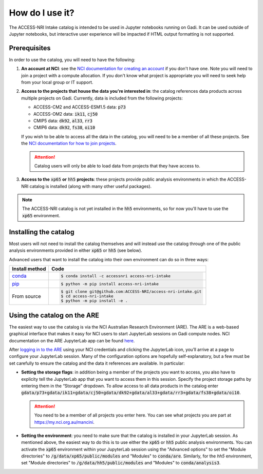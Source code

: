 .. how:

How do I use it?
================

The ACCESS-NRI Intake catalog is intended to be used in Jupyter notebooks running on Gadi. It can be used outside of Jupyter notebooks, but interactive user experience will be impacted if HTML output formatting is not supported. 

Prerequisites
^^^^^^^^^^^^^

In order to use the catalog, you will need to have the following:

#. **An account at NCI**: see the `NCI documentation for creating an account <https://opus.nci.org.au/display/Help/How+to+create+an+NCI+user+account>`_ if you don't have one. Note you will need to join a project with a compute allocation. If you don't know what project is appropriate you will need to seek help from your local group or IT support.

#. **Access to the projects that house the data you're interested in**: the catalog references data products across multiple projects on Gadi.  Currently, data is included from the following projects:

   * ACCESS-CM2 and ACCESS-ESM1.5 data: :code:`p73`
   * ACCESS-OM2 data: :code:`ik11`, :code:`cj50`
   * CMIP5 data: :code:`dk92`, :code:`al33`, :code:`rr3`
   * CMIP6 data: :code:`dk92`, :code:`fs38`, :code:`oi10`

   If you wish to be able to access all the data in the catalog, you will need to be a member of all these projects. See the `NCI documentation for how to join projects <https://opus.nci.org.au/display/Help/How+to+connect+to+a+project>`_.

   .. attention::

      Catalog users will only be able to load data from projects that they have access to.

#. **Access to the** :code:`xp65` **or** :code:`hh5` **projects**: these projects provide public analysis environments in which the ACCESS-NRI catalog is installed (along with many other useful packages).

.. note::
   The ACCESS-NRI catalog is not yet installed in the :code:`hh5` environments, so for now you'll have to use the :code:`xp65` environment.

Installing the catalog
^^^^^^^^^^^^^^^^^^^^^^

Most users will not need to install the catalog themselves and will instead use the catalog through one of the public analysis environments provided in either :code:`xp65` or :code:`hh5` (see below).

Advanced users that want to install the catalog into their own environment can do so in three ways:

============================================ ===========================================
Install method                               Code
============================================ ===========================================
`conda <https://docs.conda.io/en/latest/>`_  .. code-block:: bash

                                                $ conda install -c accessnri access-nri-intake

`pip <https://pypi.org/project/pip/>`_       .. code-block:: bash

                                                $ python -m pip install access-nri-intake

From source                                  .. code-block:: bash

                                                $ git clone git@github.com:ACCESS-NRI/access-nri-intake.git
                                                $ cd access-nri-intake
                                                $ python -m pip install -e .

============================================ ===========================================

Using the catalog on the ARE
^^^^^^^^^^^^^^^^^^^^^^^^^^^^

The easiest way to use the catalog is via the NCI Australian Research Environment (ARE). The ARE is a web-based graphical interface that makes it easy for NCI users to start JupyterLab sessions on Gadi compute nodes. NCI documentation on the ARE JupyterLab app can be found `here <https://opus.nci.org.au/display/Help/3.+JupyterLab+App>`_.

After `logging in to the ARE <https://are.nci.org.au/>`_ using your NCI credentials and clicking the JupyterLab icon, you’ll arrive at a page to configure your JupyterLab session. Many of the configuration options are hopefully self-explanatory, but a few must be set carefully to ensure the catalog and the data it references are available. In particular:

* **Setting the storage flags**: in addition being a member of the projects you want to access, you also have to explicity tell the JupyterLab app that you want to access them in this session. Specify the project storage paths by entering them in the “Storage” dropdown. To allow access to all data products in the catalog enter :code:`gdata/p73+gdata/ik11+gdata/cj50+gdata/dk92+gdata/al33+gdata/rr3+gdata/fs38+gdata/oi10`.

  .. attention::
     You need to be a member of all projects you enter here. You can see what projects you are part at `https://my.nci.org.au/mancini <https://my.nci.org.au/mancini>`_.

* **Setting the environment**: you need to make sure that the catalog is installed in your JupyterLab session. As mentioned above, the easiest way to do this is to use either the :code:`xp65` or :code:`hh5` public analysis environments. You can activate the :code:`xp65` environment within your JupyterLab session using the "Advanced options" to set the "Module directories" to :code:`/g/data/xp65/public/modules` and "Modules" to :code:`conda/are`. Similarly, for the `hh5` environment, set "Module directories" to :code:`/g/data/hh5/public/modules` and "Modules" to :code:`conda/analysis3`.

